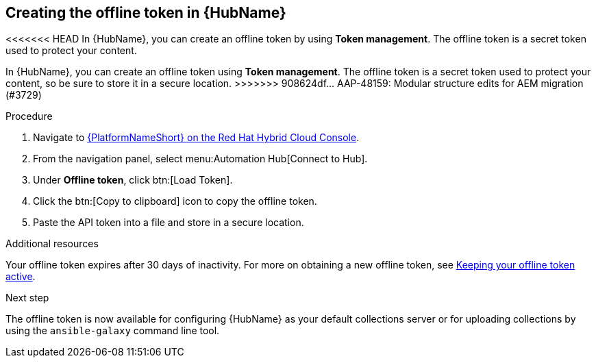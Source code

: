 :_mod-docs-content-type: <PROCEDURE>
[id="proc-create-api-token_{context}"]
== Creating the offline token in {HubName}

<<<<<<< HEAD
In {HubName}, you can create an offline token by using *Token management*. The offline token is a secret token used to protect your content.
=======
In {HubName}, you can create an offline token using *Token management*. The offline token is a secret token used to protect your content, so be sure to store it in a secure location.
>>>>>>> 908624df... AAP-48159: Modular structure edits for AEM migration (#3729)

.Procedure

. Navigate to link:https://console.redhat.com/ansible/automation-hub/token/[{PlatformNameShort} on the Red Hat Hybrid Cloud Console].
. From the navigation panel, select menu:Automation Hub[Connect to Hub].
. Under *Offline token*, click btn:[Load Token].
. Click the btn:[Copy to clipboard] icon to copy the offline token.
. Paste the API token into a file and store in a secure location.

.Additional resources
Your offline token expires after 30 days of inactivity. For more on obtaining a new offline token, see link:{URLHubManagingContent}/managing-cert-valid-content#con-offline-token-active_cloud-sync[Keeping your offline token active].

.Next step
The offline token is now available for configuring {HubName} as your default collections server or for uploading collections by using the `ansible-galaxy` command line tool.

